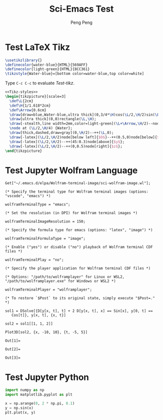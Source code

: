 #+Title: Sci-Emacs Test
#+Author: Peng Peng
#+Email: 211110103110@stu.just.edu.cn
#+GitHub: https://github.com/TurbulenceChaos

* Test LaTeX Tikz
#+name: Tikz-styles
#+begin_src latex :eval no
\usetikzlibrary{}
\definecolor{water-blue}{HTML}{569AFF}
\definecolor{light-green}{HTML}{8CC361}
\tikzstyle{Water-blue}=[bottom color=water-blue,top color=white]
#+end_src

Type ~C-c C-c~ to evaluate [[Test-tikz]].

#+name: Test-tikz
#+begin_src latex :file Test-tikz.png
<<Tikz-styles>>
\begin{tikzpicture}[scale=3]
  \def\L{2cm}
  \def\H{1/1.618*2cm}
  \def\Arrow{0.6cm}
  \draw[draw=blue,Water-blue,ultra thick](0,3/4*\H)cos(\L/2,\H/2)sin(\L,\H/4)--(\L,0)--(0,0)--cycle;
  \draw[ultra thick](0,0)rectangle(\L,\H);
  \draw[-stealth,line width=2mm,color=light-green](\L+\Arrow,\H/2)--node[above=4pt,black]{Excitation}++(-\Arrow,0);
  \node at (\L/2,\H/4) {Water};
  \draw[thick,dashed,draw=gray](0,\H/2)--++(\L,0);
  \draw[-latex](\L/2,\H/2)node[below left]{$O$}--++(0.5,0)node[below]{$x$};
  \draw[-latex](\L/2,\H/2)--++(45:0.3)node[above]{$y$};
  \draw[-latex](\L/2,\H/2)--++(0,0.5)node[right]{$z$};
\end{tikzpicture}
#+end_src

#+RESULTS: Test-tikz
:results:
[[file:Test-tikz.png]]
:end:

* Test Jupyter Wolfram Language
#+name: Import-Wolfram-terminal-image-package
#+begin_src jupyter-Wolfram-Language :results value raw
Get["~/.emacs.d/elpa/Wolfram-terminal-image/sci-wolfram-image.wl"];

(* Specify the terminal type for Wolfram terminal images (options: "vscode", "emacs") *)

wolframTerminalType = "emacs";

(* Set the resolution (in DPI) for Wolfram terminal images *)

wolframTerminalImageResolution = 150;

(* Specify the formula type for emacs (options: "latex", "image") *)

wolframTerminalFormulaType = "image";

(* Enable ("yes") or disable ("no") playback of Wolfram terminal CDF files *)

wolframTerminalPlay = "no";

(* Specify the player application for Wolfram terminal CDF files *)

(* Options: "/path/to/wolframplayer" for Linux or WSL2, "/path/to/wolframplayer.exe" for Windows or WSL2 *)

wolframTerminalPlayer = "wolframplayer";

(* To restore `$Post` to its original state, simply execute "$Post=." *)
#+end_src

#+RESULTS: Import-Wolfram-terminal-image-package

#+name: Wolfram-test
#+begin_src jupyter-Wolfram-Language
sol1 = DSolve[{D[y[x, t], t] + 2 D[y[x, t], x] == Sin[x], y[0, t] ==
   Cos[t]}, y[x, t], {x, t}]

sol2 = sol1[[1, 1, 2]]

Plot3D[sol2, {x, -10, 10}, {t, -5, 5}]
#+end_src

#+RESULTS: Wolfram-test
:results:
: Out[1]=
[[file:tmp/wolfram/wolfram-4cbbd371-e748-424f-83f3-182b81f5ff86.png]]
: Out[2]=
[[file:tmp/wolfram/wolfram-856270e6-b92d-4dcb-b3af-a806a6bd22af.png]]
: Out[3]=
[[file:tmp/wolfram/wolfram-50f63b68-9a60-450a-b7d5-d51189618c2c.png]]
:end:

* Test Jupyter Python
#+begin_src jupyter-python
import numpy as np
import matplotlib.pyplot as plt

x = np.arange(0, 2 * np.pi, 0.1)
y = np.sin(x)
plt.plot(x, y)
#+end_src

#+RESULTS:
:results:
| <matplotlib.lines.Line2D | at | 0x7901f6f88e60> |
[[file:./.ob-jupyter/013803fd59e17d59903c3de9dc0a51ec2828bd13.png]]
:end:
